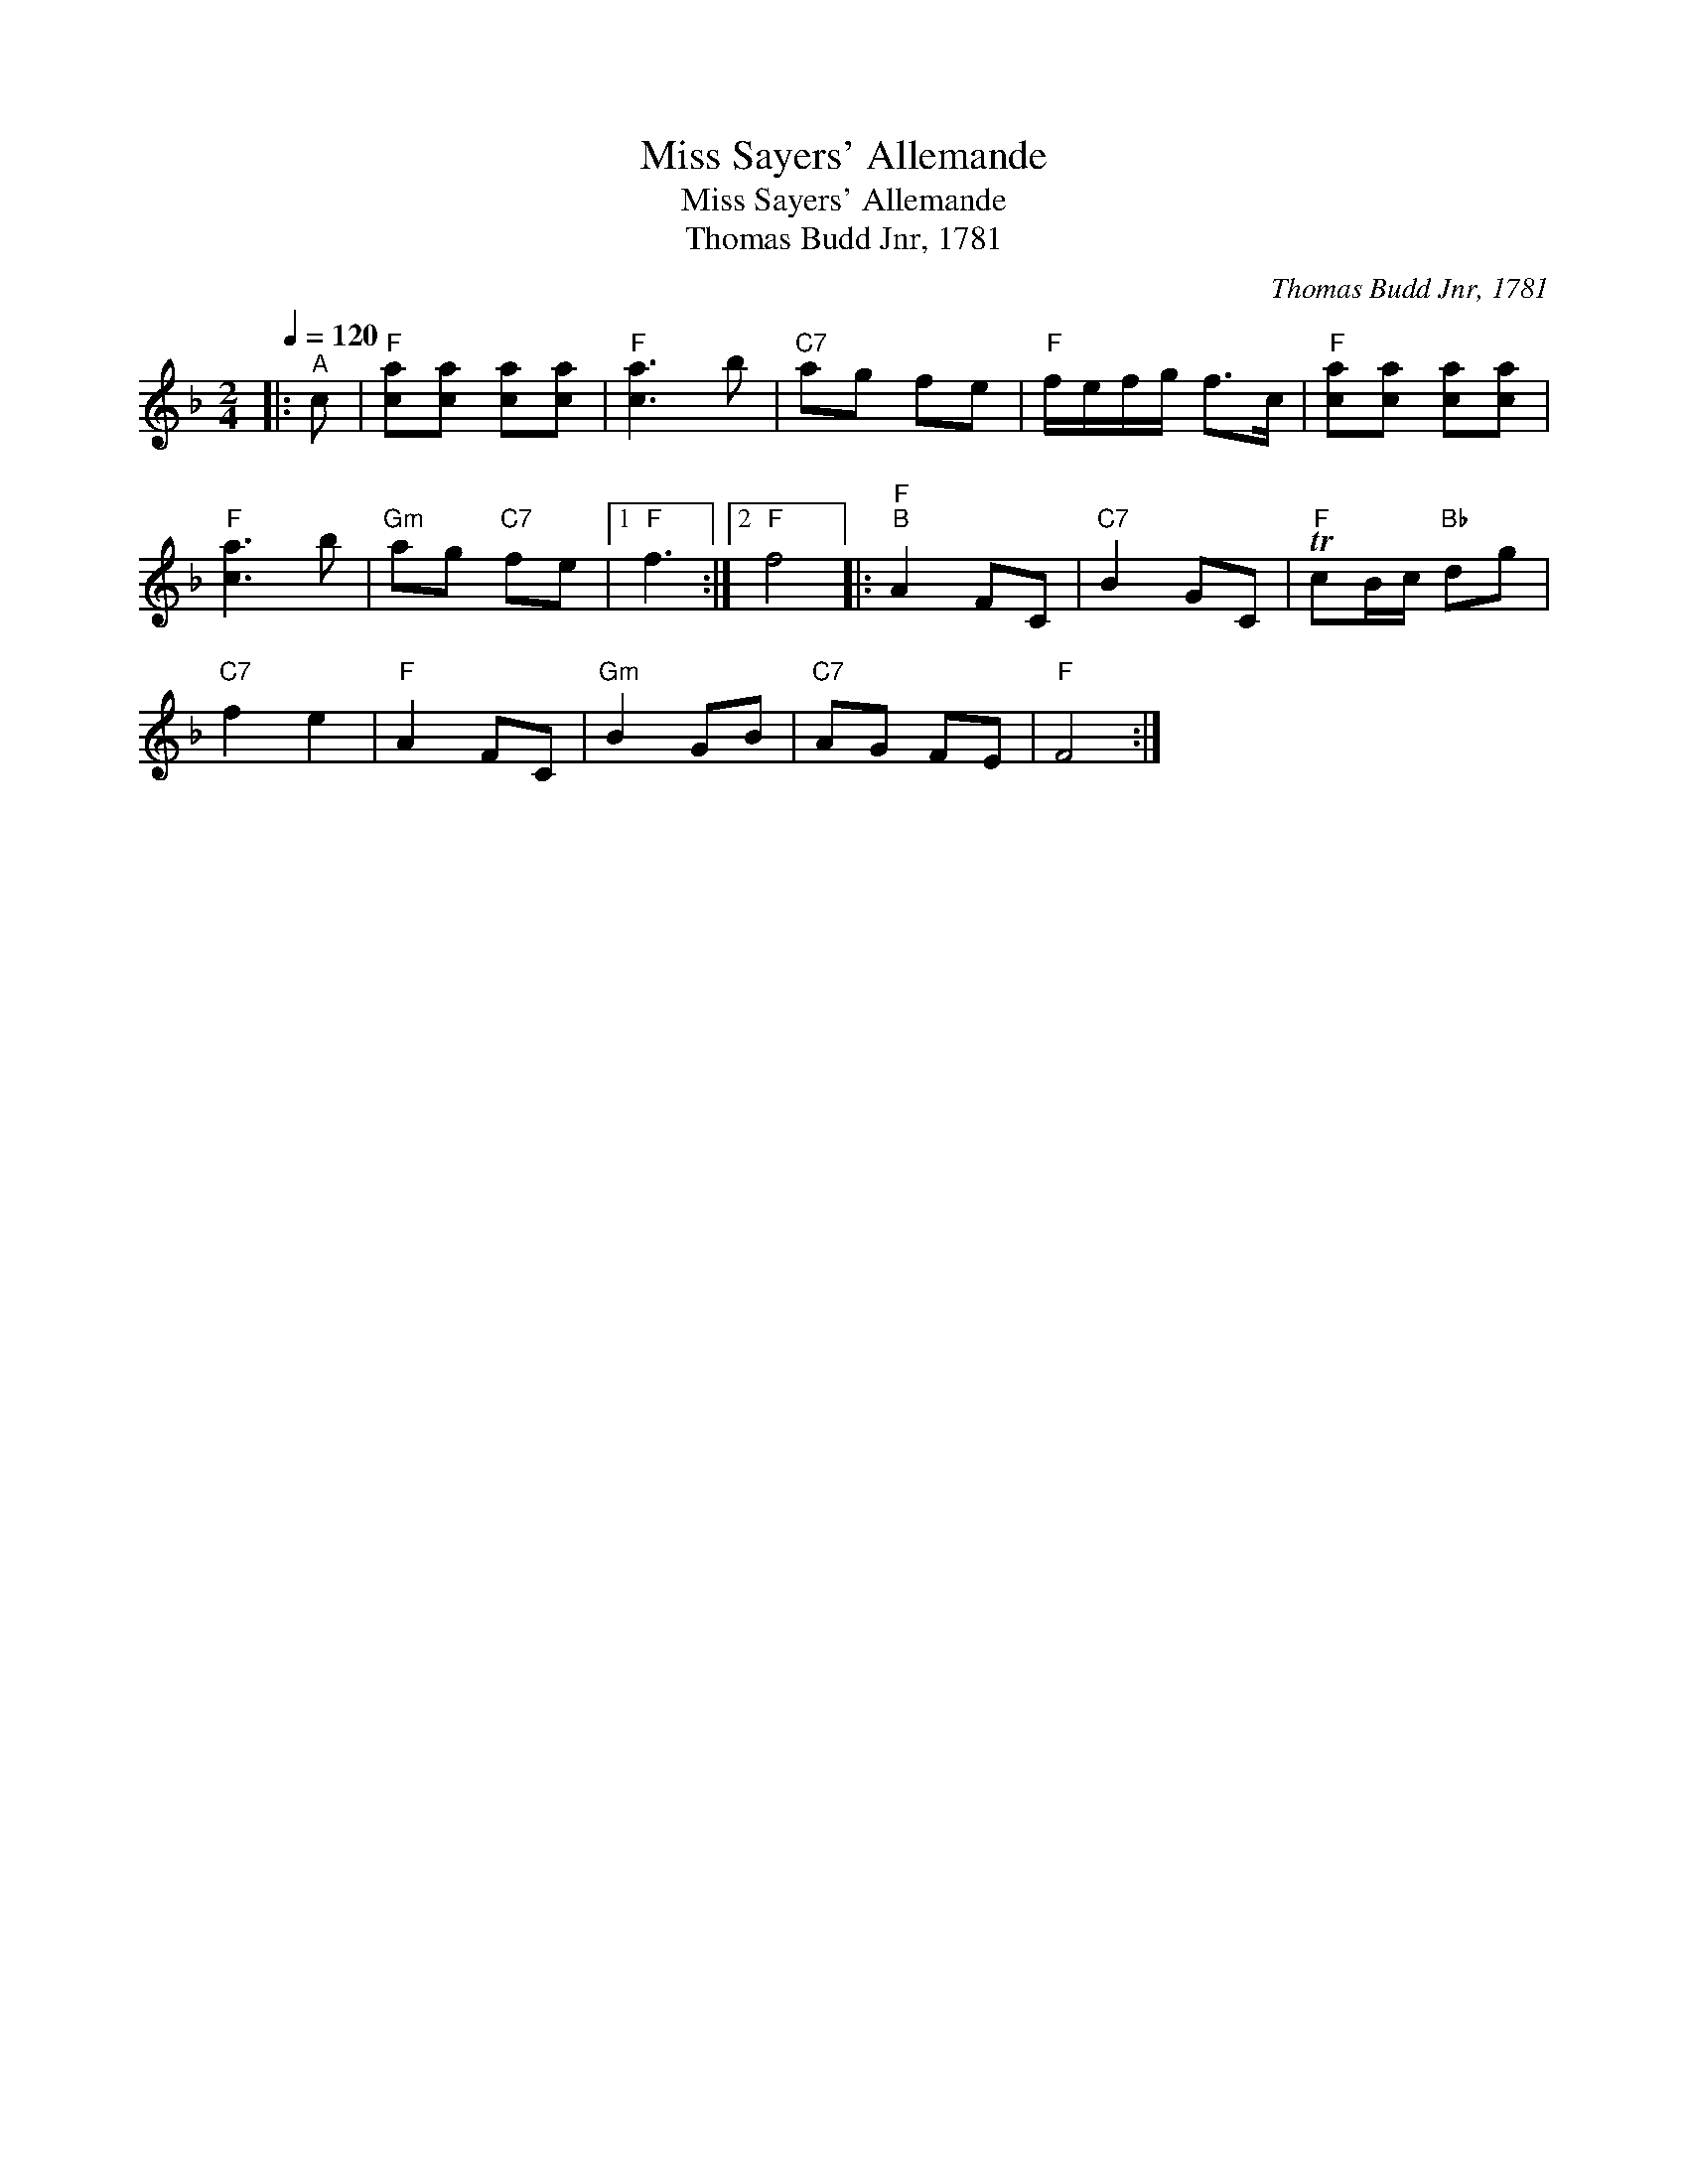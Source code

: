 X:1
T:Miss Sayers' Allemande
T:Miss Sayers' Allemande
T:Thomas Budd Jnr, 1781
C:Thomas Budd Jnr, 1781
L:1/8
Q:1/4=120
M:2/4
K:F
V:1 treble 
V:1
|:"^A" c |"F" [ca][ca] [ca][ca] |"F" [ca]3 b |"C7" ag fe |"F" f/e/f/g/ f>c |"F" [ca][ca] [ca][ca] | %6
"F" [ca]3 b |"Gm" ag"C7" fe |1"F" f3 :|2"F" f4 |:"F""^B" A2 FC |"C7" B2 GC |"F" TcB/c/"Bb" dg | %13
"C7" f2 e2 |"F" A2 FC |"Gm" B2 GB |"C7" AG FE |"F" F4 :| %18

